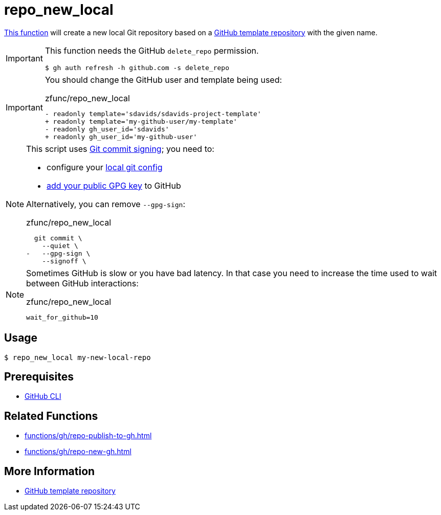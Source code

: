 // SPDX-FileCopyrightText: © 2024 Sebastian Davids <sdavids@gmx.de>
// SPDX-License-Identifier: Apache-2.0
= repo_new_local
:function_url: https://github.com/sdavids/sdavids-shell-misc/blob/main/zfunc/repo_new_local

{function_url}[This function^] will create a new local Git repository based on a https://docs.github.com/en/repositories/creating-and-managing-repositories/creating-a-template-repository[GitHub template repository] with the given name.

[IMPORTANT]
====
This function needs the GitHub `delete_repo` permission.

[,console]
----
$ gh auth refresh -h github.com -s delete_repo
----
====

[IMPORTANT]
====
You should change the GitHub user and template being used:

.zfunc/repo_new_local
[,shell,highlight=2,4]
----
- readonly template='sdavids/sdavids-project-template'
+ readonly template='my-github-user/my-template'
- readonly gh_user_id='sdavids'
+ readonly gh_user_id='my-github-user'
----
====

[NOTE]
====
This script uses https://git-scm.com/book/en/v2/Git-Tools-Signing-Your-Work[Git commit signing]; you need to:

* configure your https://docs.github.com/en/authentication/managing-commit-signature-verification/telling-git-about-your-signing-key#telling-git-about-your-gpg-key[local git
config]
* https://docs.github.com/en/authentication/managing-commit-signature-verification/adding-a-gpg-key-to-your-github-account#adding-a-gpg-key[add your public GPG key] to GitHub

Alternatively, you can remove `--gpg-sign`:

.zfunc/repo_new_local
[,shell,highlight=3]
----
  git commit \
    --quiet \
-   --gpg-sign \
    --signoff \
----
====

[NOTE]
====
Sometimes GitHub is slow or you have bad latency.
In that case you need to increase the time used to wait between GitHub interactions:

.zfunc/repo_new_local
[,shell]
----
wait_for_github=10
----
====

== Usage

[,console]
----
$ repo_new_local my-new-local-repo
----

== Prerequisites

* xref:developer-guide::dev-environment/dev-installation.adoc#gh-cli[GitHub CLI]

== Related Functions

* xref:functions/gh/repo-publish-to-gh.adoc[]
* xref:functions/gh/repo-new-gh.adoc[]

== More Information

* https://docs.github.com/en/repositories/creating-and-managing-repositories/creating-a-template-repository[GitHub template repository]
